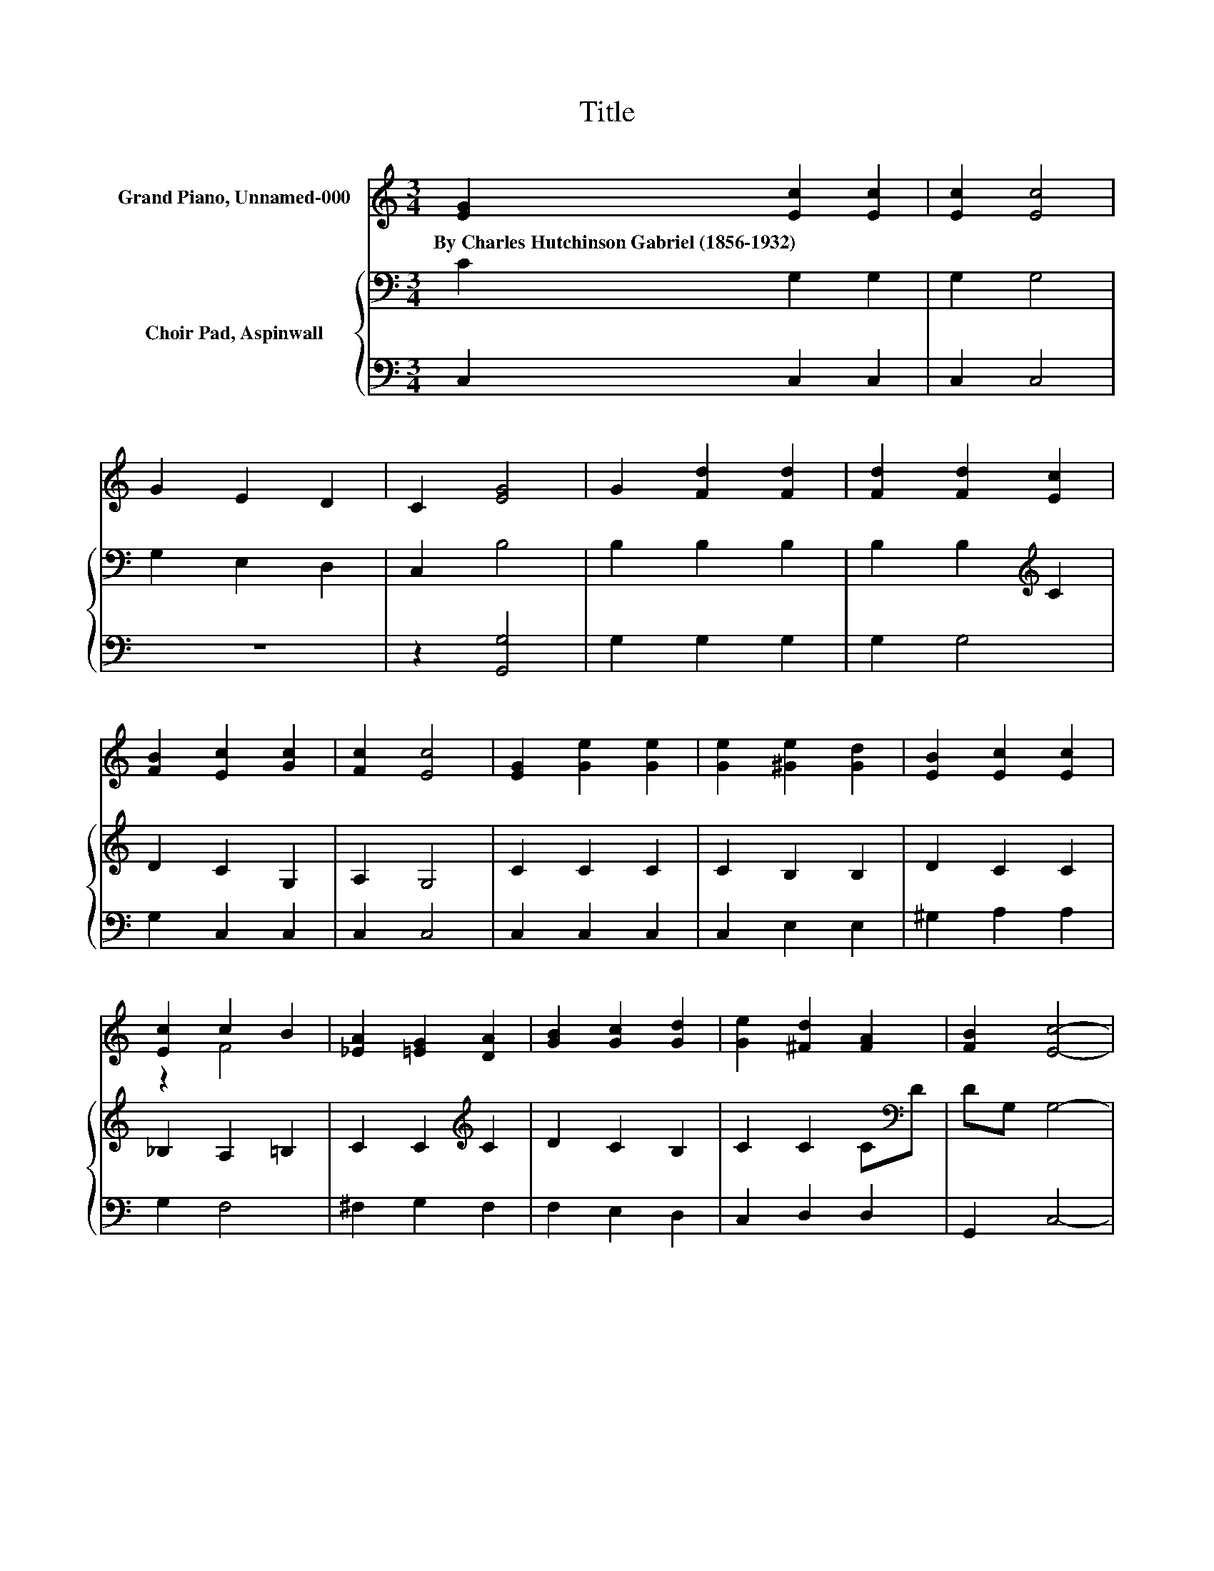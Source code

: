 X:1
T:Title
%%score ( 1 2 ) { 3 | 4 }
L:1/8
M:3/4
K:C
V:1 treble nm="Grand Piano, Unnamed-000"
V:2 treble 
V:3 bass nm="Choir Pad, Aspinwall"
V:4 bass 
V:1
 [EG]2 [Ec]2 [Ec]2 | [Ec]2 [Ec]4 | G2 E2 D2 | C2 [EG]4 | G2 [Fd]2 [Fd]2 | [Fd]2 [Fd]2 [Ec]2 | %6
w: By~Charles~Hutchinson~Gabriel~(1856\-1932) * *||||||
 [FB]2 [Ec]2 [Gc]2 | [Fc]2 [Ec]4 | [EG]2 [Ge]2 [Ge]2 | [Ge]2 [^Ge]2 [Gd]2 | [EB]2 [Ec]2 [Ec]2 | %11
w: |||||
 [Ec]2 c2 B2 | [_EA]2 [=EG]2 [DA]2 | [GB]2 [Gc]2 [Gd]2 | [Ge]2 [^Fd]2 [FA]2 | [FB]2 [Ec]4- | %16
w: |||||
 [Ec]4 z2 |] %17
w: |
V:2
 x6 | x6 | x6 | x6 | x6 | x6 | x6 | x6 | x6 | x6 | x6 | z2 F4 | x6 | x6 | x6 | x6 | x6 |] %17
V:3
 C2 G,2 G,2 | G,2 G,4 | G,2 E,2 D,2 | C,2 B,4 | B,2 B,2 B,2 | B,2 B,2[K:treble] C2 | D2 C2 G,2 | %7
 A,2 G,4 | C2 C2 C2 | C2 B,2 B,2 | D2 C2 C2 | _B,2 A,2 =B,2 | C2 C2[K:treble] C2 | D2 C2 B,2 | %14
 C2 C2 C[K:bass]D | DG, G,4- | G,4 z2 |] %17
V:4
 C,2 C,2 C,2 | C,2 C,4 | z6 | z2 [G,,G,]4 | G,2 G,2 G,2 | G,2 G,4 | G,2 C,2 C,2 | C,2 C,4 | %8
 C,2 C,2 C,2 | C,2 E,2 E,2 | ^G,2 A,2 A,2 | G,2 F,4 | ^F,2 G,2 F,2 | F,2 E,2 D,2 | C,2 D,2 D,2 | %15
 G,,2 C,4- | C,4 z2 |] %17

